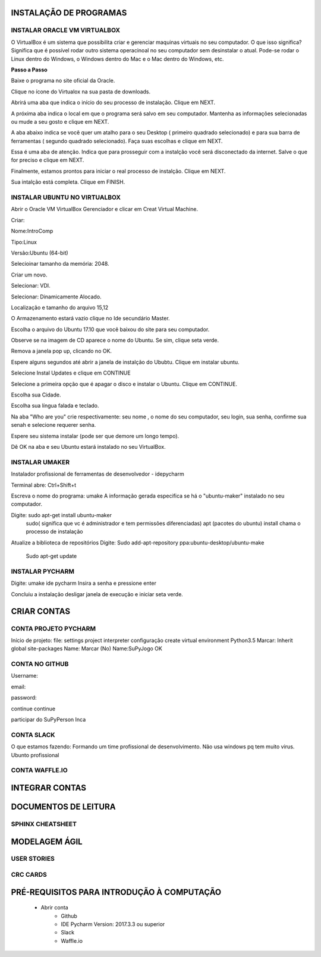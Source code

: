 .. Tutorial de Introdução à Computação documentation master file, created by
   sphinx-quickstart on Tue Feb 20 16:53:25 2018.
   You can adapt this file completely to your liking, but it should at least
   contain the root `toctree` directive.


**INSTALAÇÃO DE PROGRAMAS**
===========================

.. image:: _static/happy.jpg

INSTALAR ORACLE VM VIRTUALBOX
-----------------------------

O VirtualBox é um sistema que possibilita criar e gerenciar maquinas virtuais no seu computador. O que isso significa? Significa que é possível rodar outro sistema operacinoal no seu computador sem desinstalar o atual. Pode-se rodar o Linux dentro do Windows, o Windows dentro do Mac e o Mac dentro do Windows, etc.

**Passo a Passo**

Baixe o programa no site oficial da Oracle.

.. image:: _static/virtualbox1.png

Clique no ícone do Virtualox na sua pasta de downloads.

.. image:: _static/vbox2.png

Abrirá uma aba que indica o início do seu processo de instalação.
Clique em NEXT.

.. image:: _static/vbox3.png

A próxima aba indica o local em que o programa será salvo em seu computador. Mantenha as informações selecionadas ou mude a seu gosto e clique em NEXT.

.. image:: _static/vbox4.png

A aba abaixo indica se você quer um atalho para o seu Desktop ( primeiro quadrado selecionado) e para sua barra de ferramentas ( segundo quadrado selecionado). Faça suas escolhas e clique em NEXT.

.. image:: _static/vbox5.png

Essa é uma aba de atenção. Indica que para prosseguir com a instalção você será disconectado da internet. Salve o que for preciso e clique em NEXT.

.. image:: _static/vbox6.png

Finalmente, estamos prontos para iniciar o real processo de instalção. Clique em NEXT.

.. image:: _static/vbox7.png

Sua intalção está completa. Clique em FINISH.

.. image:: _static/vbox8.png

INSTALAR UBUNTU NO VIRTUALBOX
-----------------------------

Abrir o Oracle VM VirtualBox Gerenciador e clicar em Creat Virtual Machine.


.. image:: _static/ubuntu1.png

Criar:


Nome:IntroComp


Tipo:Linux


Versão:Ubuntu (64-bit)

.. image:: _static/ubuntu2.png

Selecioinar tamanho da memória: 2048.

.. image:: _static/ubuntu3.png

Criar um novo.

.. image:: _static/ubuntu4.png

Selecionar: VDI.

.. image:: _static/ubuntu5.png

Selecionar: Dinamicamente Alocado.

.. image:: _static/ubuntu6.png

Localização e tamanho do arquivo
15,12

.. image:: _static/ubuntu7.png

O Armazenamento estará vazio clique no Ide secundário Master.

.. image:: _static/ubuntu9.png

Escolha o arquivo do Ubuntu 17.10 que você baixou do site para seu computador.

.. image:: _static/ubuntu10.png

Observe se na imagem de CD aparece o nome do Ubuntu. Se sim, clique seta verde.

.. image:: _static/ubuntu11.png

Remova a janela pop up, clicando no OK.

.. image:: _static/ubuntu13.png

Espere alguns segundos até abrir a janela de instalção do Ububtu. Clique em instalar ubuntu.

.. image:: _static/ubuntuA.png

Selecione Instal Updates e clique em CONTINUE

.. image:: _static/ubuntuB.png

Selecione a primeira opção que é apagar o disco e instalar o Ubuntu. Clique em CONTINUE.

.. image:: _static/ubuntuC.png

Escolha sua Cidade.

.. image:: _static/ubuntuD.png

Escolha sua língua falada e teclado.

.. image:: _static/ubuntuE.png

Na aba "Who are you" crie respectivamente: seu nome , o nome do seu computador, seu login, sua senha, confirme sua senah e selecione requerer senha.

.. image:: _static/ubuntuF.png

Espere seu sistema instalar (pode ser que demore um longo tempo).

.. image:: _static/ubuntuG.png

Dê OK na aba e seu Ubuntu estará instalado no seu VirtualBox.

.. image:: _static/ubuntuH.png Tutorial Supygirls Connections FONOCOMP_html_1e4eb1b41bd2815c.jpg



INSTALAR UMAKER
---------------
Instalador profissional de ferramentas de desenvolvedor - idepycharm

Terminal abre: Ctrl+Shift+t

Escreva o nome do programa: umake
A informação gerada especifica se há o "ubuntu-maker" instalado no seu computador.


.. image:: _static/Tutorial Supygirls Connections FONOCOMP_html_3decbe60bc729f89.jpg

Digite: sudo apt-get install ubuntu-maker
    sudo( significa que vc é administrador e tem permissões diferenciadas)
    apt (pacotes do ubuntu)
    install chama o processo de instalação


.. image:: Tutorial Supygirls Connections FONOCOMP_html_a1584d04285a2830.jpg

Atualize a biblioteca de repositórios
Digite: Sudo add-apt-repository ppa:ubuntu-desktop/ubuntu-make
        Sudo apt-get update


INSTALAR PYCHARM
----------------

Digite: umake ide pycharm
Insira a senha e pressione enter


.. image:: Tutorial Supygirls Connections FONOCOMP_html_9e7c95de9cae7aa5.jpg


Concluiu a instalação desligar janela de execução e iniciar seta verde.


**CRIAR CONTAS**
================

CONTA PROJETO PYCHARM
---------------------

Início de projeto:
file:
settings
project
interpreter
configuração
create virtual environment
Python3.5
Marcar: Inherit global site-packages
Name:
Marcar (No)
Name:SuPyJogo
OK

CONTA NO GITHUB
---------------

Username:

email:

password:

continue
continue

participar do SuPyPerson
Inca

CONTA SLACK
-----------

O que estamos fazendo:
Formando um time profissional de desenvolvimento. Não usa windows pq tem muito virus. Ubunto profissional


CONTA WAFFLE.IO
---------------

**INTEGRAR CONTAS**
===================


**DOCUMENTOS DE LEITURA**
=========================

SPHINX CHEATSHEET
-----------------

**MODELAGEM ÁGIL**
==================

USER STORIES
------------

CRC CARDS
---------

PRÉ-REQUISITOS PARA INTRODUÇÃO À COMPUTAÇÃO
===========================================

 * Abrir conta
      * Github
      * IDE Pycharm Version: 2017.3.3 ou superior
      * Slack
      * Waffle.io

